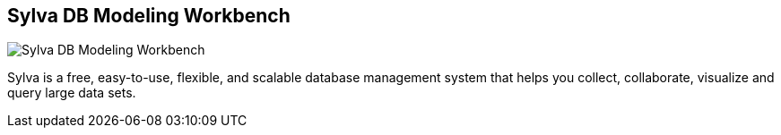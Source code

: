 == Sylva DB Modeling Workbench
:type: app
:path: /c/app/sylvadb
:author: Javier de la Rosa
:url: http://sylvadb.org
image::http://beta.sylvadb.com/static/img/sylva_logo_header.png[Sylva DB Modeling Workbench,role=logo]

Sylva is a free, easy-to-use, flexible, and scalable database management system that helps you collect, collaborate, visualize and query large data sets.
